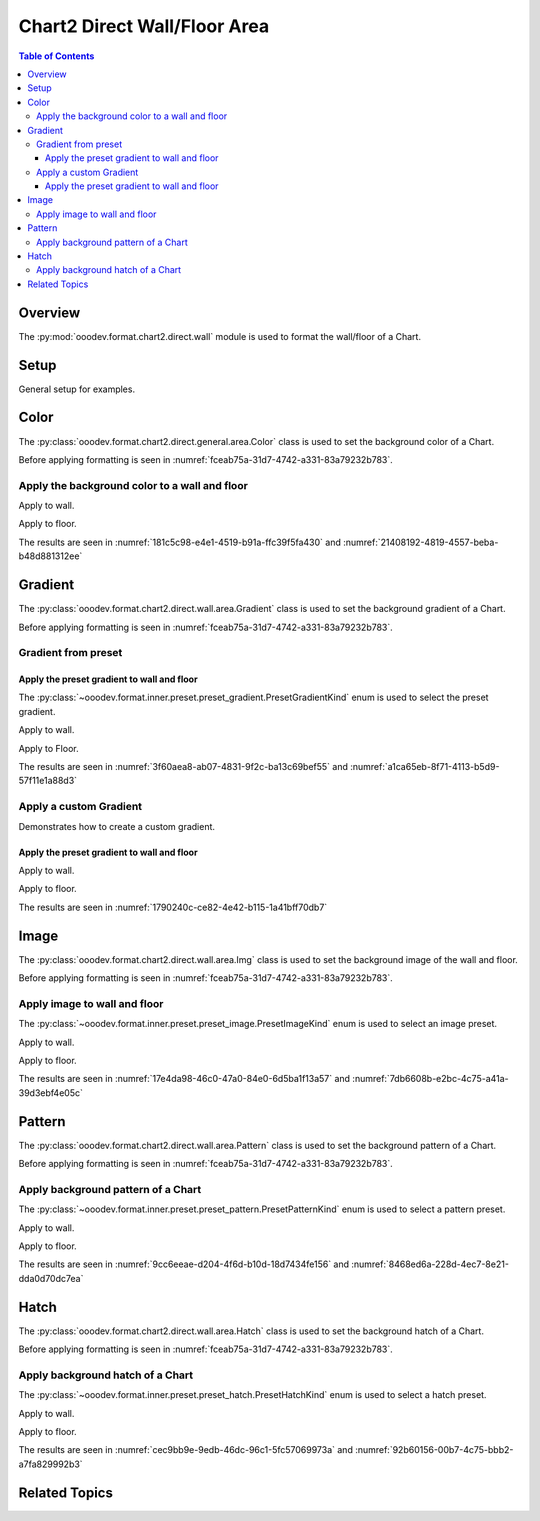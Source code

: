 .. _help_chart2_format_direct_static_wall_floor_area:

Chart2 Direct Wall/Floor Area
=============================

.. contents:: Table of Contents
    :local:
    :backlinks: top
    :depth: 3

Overview
--------

The :py:mod:`ooodev.format.chart2.direct.wall` module is used to format the wall/floor of a Chart.


Setup
-----

General setup for examples.

.. tabs::

    .. code-tab:: python

        import uno
        from ooodev.format.chart2.direct.wall.area import Color as WallColor
        from ooodev.format.chart2.direct.general.borders import LineProperties as ChartLineProperties
        from ooodev.office.calc import Calc
        from ooodev.office.chart2 import Chart2
        from ooodev.utils.color import StandardColor
        from ooodev.utils.gui import GUI
        from ooodev.loader.lo import Lo

        def main() -> int:
            with Lo.Loader(connector=Lo.ConnectPipe()):
                doc = Calc.open_doc("col_chart3d.ods")
                GUI.set_visible(True, doc)
                Lo.delay(500)
                Calc.zoom(doc, GUI.ZoomEnum.ZOOM_100_PERCENT)

                sheet = Calc.get_active_sheet()

                Calc.goto_cell(cell_name="A1", doc=doc)
                chart_doc = Chart2.get_chart_doc(sheet=sheet, chart_name="col_chart")

                chart_bdr_line = ChartLineProperties(color=StandardColor.BLUE_DARK1, width=1.0)
                Chart2.style_background(chart_doc=chart_doc, styles=[chart_bdr_line])

                wall_color = WallColor(color=StandardColor.DEFAULT_BLUE)
                Chart2.style_wall(chart_doc=chart_doc, styles=[wall_color])

                Lo.delay(1_000)
                Lo.close_doc(doc)
            return 0

        if __name__ == "__main__":
            SystemExit(main())

    .. only:: html

        .. cssclass:: tab-none

            .. group-tab:: None

Color
-----

The :py:class:`ooodev.format.chart2.direct.general.area.Color` class is used to set the background color of a Chart.

Before applying formatting is seen in :numref:`fceab75a-31d7-4742-a331-83a79232b783`.

Apply the background color to a wall and floor
^^^^^^^^^^^^^^^^^^^^^^^^^^^^^^^^^^^^^^^^^^^^^^

Apply to wall.

.. tabs::

    .. code-tab:: python

        from ooodev.format.chart2.direct.wall.area import Color as WallColor
        # ... other code

        # wall color
        wall_color = WallColor(color=StandardColor.DEFAULT_BLUE)
        Chart2.style_wall(chart_doc=chart_doc, styles=[wall_color])

    .. only:: html

        .. cssclass:: tab-none

            .. group-tab:: None

Apply to floor.

.. tabs::

    .. code-tab:: python

        # floor color
        floor_color = WallColor(color=StandardColor.BLUE_DARK1)
        Chart2.style_floor(chart_doc=chart_doc, styles=[floor_color])

    .. only:: html

        .. cssclass:: tab-none

            .. group-tab:: None

The results are seen in :numref:`181c5c98-e4e1-4519-b91a-ffc39f5fa430` and :numref:`21408192-4819-4557-beba-b48d881312ee`


.. cssclass:: screen_shot

    .. _181c5c98-e4e1-4519-b91a-ffc39f5fa430:

    .. figure:: https://github.com/Amourspirit/python_ooo_dev_tools/assets/4193389/181c5c98-e4e1-4519-b91a-ffc39f5fa430
        :alt: Chart with Wall and Floor color set
        :figclass: align-center
        :width: 450px

        Chart with Wall and Floor color set

.. cssclass:: screen_shot

    .. _21408192-4819-4557-beba-b48d881312ee:

    .. figure:: https://github.com/Amourspirit/python_ooo_dev_tools/assets/4193389/21408192-4819-4557-beba-b48d881312ee
        :alt: Chart Wall Color Dialog
        :figclass: align-center
        :width: 450px

        Chart Wall Color Dialog

Gradient
--------

The :py:class:`ooodev.format.chart2.direct.wall.area.Gradient` class is used to set the background gradient of a Chart.

Before applying formatting is seen in :numref:`fceab75a-31d7-4742-a331-83a79232b783`.

Gradient from preset
^^^^^^^^^^^^^^^^^^^^

Apply the preset gradient to wall and floor
"""""""""""""""""""""""""""""""""""""""""""

The :py:class:`~ooodev.format.inner.preset.preset_gradient.PresetGradientKind` enum is used to select the preset gradient.

Apply to wall.

.. tabs::

    .. code-tab:: python

        from ooodev.format.chart2.direct.wall.area import Gradient as WallGradient, PresetGradientKind

        # ... other code
        wall_grad = WallGradient.from_preset(chart_doc, PresetGradientKind.DEEP_OCEAN)
        Chart2.style_wall(chart_doc=chart_doc, styles=[wall_grad])

    .. only:: html

        .. cssclass:: tab-none

            .. group-tab:: None

Apply to Floor.

.. tabs::

    .. code-tab:: python

        floor_grad = WallGradient.from_preset(chart_doc, PresetGradientKind.MIDNIGHT)
        Chart2.style_floor(chart_doc=chart_doc, styles=[floor_grad])

    .. only:: html

        .. cssclass:: tab-none

            .. group-tab:: None

The results are seen in :numref:`3f60aea8-ab07-4831-9f2c-ba13c69bef55` and :numref:`a1ca65eb-8f71-4113-b5d9-57f11e1a88d3`


.. cssclass:: screen_shot

    .. _3f60aea8-ab07-4831-9f2c-ba13c69bef55:

    .. figure:: https://github.com/Amourspirit/python_ooo_dev_tools/assets/4193389/3f60aea8-ab07-4831-9f2c-ba13c69bef55
        :alt: Chart with gradient wall and floor
        :figclass: align-center
        :width: 450px

        Chart with gradient wall and floor

.. cssclass:: screen_shot

    .. _a1ca65eb-8f71-4113-b5d9-57f11e1a88d3:

    .. figure:: https://github.com/Amourspirit/python_ooo_dev_tools/assets/4193389/a1ca65eb-8f71-4113-b5d9-57f11e1a88d3
        :alt: Chart Wall Gradient Dialog
        :figclass: align-center
        :width: 450px

        Chart Wall Gradient Dialog


Apply a custom Gradient
^^^^^^^^^^^^^^^^^^^^^^^

Demonstrates how to create a custom gradient.

Apply the preset gradient to wall and floor
"""""""""""""""""""""""""""""""""""""""""""

Apply to wall.

.. tabs::

    .. code-tab:: python

        from ooodev.format.chart2.direct.wall.area import Gradient as WallGradient, GradientStyle
        from ooodev.format.chart2.direct.wall.area import ColorRange

        # ... other code
        wall_grad = WallGradient(
            chart_doc=chart_doc,
            style=GradientStyle.LINEAR,
            angle=45,
            grad_color=ColorRange(StandardColor.BLUE_DARK3, StandardColor.BLUE_LIGHT2),
        )
        Chart2.style_wall(chart_doc=chart_doc, styles=[wall_grad])

    .. only:: html

        .. cssclass:: tab-none

            .. group-tab:: None

Apply to floor.

.. tabs::

    .. code-tab:: python

        floor_grad = WallGradient(
            chart_doc=chart_doc,
            style=GradientStyle.LINEAR,
            angle=-10,
            grad_color=ColorRange(StandardColor.BLUE_DARK4, StandardColor.BLUE),
        )
        Chart2.style_floor(chart_doc=chart_doc, styles=[floor_grad])

    .. only:: html

        .. cssclass:: tab-none

            .. group-tab:: None

The results are seen in :numref:`1790240c-ce82-4e42-b115-1a41bff70db7`


.. cssclass:: screen_shot

    .. _1790240c-ce82-4e42-b115-1a41bff70db7:

    .. figure:: https://github.com/Amourspirit/python_ooo_dev_tools/assets/4193389/1790240c-ce82-4e42-b115-1a41bff70db7
        :alt: Chart with custom gradient background
        :figclass: align-center
        :width: 450px

        Chart with custom gradient background


Image
-----

The :py:class:`ooodev.format.chart2.direct.wall.area.Img` class is used to set the background image of the wall and floor.

Before applying formatting is seen in :numref:`fceab75a-31d7-4742-a331-83a79232b783`.


Apply image to wall and floor
^^^^^^^^^^^^^^^^^^^^^^^^^^^^^

The :py:class:`~ooodev.format.inner.preset.preset_image.PresetImageKind` enum is used to select an image preset.

Apply to wall.

.. tabs::

    .. code-tab:: python

        from ooodev.format.chart2.direct.wall.area import Img as WallImg, PresetImageKind
        # ... other code

        wall_img = WallImg.from_preset(chart_doc, PresetImageKind.ICE_LIGHT)
        Chart2.style_wall(chart_doc=chart_doc, styles=[wall_img])

    .. only:: html

        .. cssclass:: tab-none

            .. group-tab:: None

Apply to floor.

.. tabs::

    .. code-tab:: python

        floor_img = WallImg.from_preset(chart_doc, PresetImageKind.MARBLE)
        Chart2.style_floor(chart_doc=chart_doc, styles=[floor_img])

    .. only:: html

        .. cssclass:: tab-none

            .. group-tab:: None

The results are seen in :numref:`17e4da98-46c0-47a0-84e0-6d5ba1f13a57` and :numref:`7db6608b-e2bc-4c75-a41a-39d3ebf4e05c`


.. cssclass:: screen_shot

    .. _17e4da98-46c0-47a0-84e0-6d5ba1f13a57:

    .. figure:: https://github.com/Amourspirit/python_ooo_dev_tools/assets/4193389/17e4da98-46c0-47a0-84e0-6d5ba1f13a57
        :alt: Chart with wall and floor image
        :figclass: align-center
        :width: 450px

        Chart with wall and floor image

.. cssclass:: screen_shot

    .. _7db6608b-e2bc-4c75-a41a-39d3ebf4e05c:

    .. figure:: https://github.com/Amourspirit/python_ooo_dev_tools/assets/4193389/7db6608b-e2bc-4c75-a41a-39d3ebf4e05c
        :alt: Chart Area Image Dialog
        :figclass: align-center
        :width: 450px

        Chart Area Image Dialog

Pattern
-------

The :py:class:`ooodev.format.chart2.direct.wall.area.Pattern` class is used to set the background pattern of a Chart.

Before applying formatting is seen in :numref:`fceab75a-31d7-4742-a331-83a79232b783`.


Apply background pattern of a Chart
^^^^^^^^^^^^^^^^^^^^^^^^^^^^^^^^^^^

The :py:class:`~ooodev.format.inner.preset.preset_pattern.PresetPatternKind` enum is used to select a pattern preset.

Apply to wall.

.. tabs::

    .. code-tab:: python

        from ooodev.format.chart2.direct.wall.area import Pattern as WallPattern, PresetPatternKind
        # ... other code

        wall_pattern = WallPattern.from_preset(chart_doc, PresetPatternKind.ZIG_ZAG)
        Chart2.style_wall(chart_doc=chart_doc, styles=[wall_pattern])


    .. only:: html

        .. cssclass:: tab-none

            .. group-tab:: None

Apply to floor.

.. tabs::

    .. code-tab:: python

        floor_pattern = WallPattern.from_preset(chart_doc, PresetPatternKind.PERCENT_20)
        Chart2.style_floor(chart_doc=chart_doc, styles=[floor_pattern])


    .. only:: html

        .. cssclass:: tab-none

            .. group-tab:: None

The results are seen in :numref:`9cc6eeae-d204-4f6d-b10d-18d7434fe156` and :numref:`8468ed6a-228d-4ec7-8e21-dda0d70dc7ea`


.. cssclass:: screen_shot

    .. _9cc6eeae-d204-4f6d-b10d-18d7434fe156:

    .. figure:: https://github.com/Amourspirit/python_ooo_dev_tools/assets/4193389/9cc6eeae-d204-4f6d-b10d-18d7434fe156
        :alt: Chart with wall and floor pattern
        :figclass: align-center
        :width: 450px

        Chart with wall and floor pattern

.. cssclass:: screen_shot

    .. _8468ed6a-228d-4ec7-8e21-dda0d70dc7ea:

    .. figure:: https://github.com/Amourspirit/python_ooo_dev_tools/assets/4193389/8468ed6a-228d-4ec7-8e21-dda0d70dc7ea
        :alt: Chart Wall Pattern Dialog
        :figclass: align-center
        :width: 450px

        Chart Wall Pattern Dialog


Hatch
-----

The :py:class:`ooodev.format.chart2.direct.wall.area.Hatch` class is used to set the background hatch of a Chart.

Before applying formatting is seen in :numref:`fceab75a-31d7-4742-a331-83a79232b783`.


Apply background hatch of a Chart
^^^^^^^^^^^^^^^^^^^^^^^^^^^^^^^^^

The :py:class:`~ooodev.format.inner.preset.preset_hatch.PresetHatchKind` enum is used to select a hatch preset.

Apply to wall.

.. tabs::

    .. code-tab:: python

        from ooodev.format.chart2.direct.wall.area import Hatch as WallHatch, PresetHatchKind
        # ... other code

        wall_hatch = WallHatch.from_preset(chart_doc, PresetHatchKind.BLUE_45_DEGREES_CROSSED)
        Chart2.style_wall(chart_doc=chart_doc, styles=[wall_hatch])

    .. only:: html

        .. cssclass:: tab-none

            .. group-tab:: None

Apply to floor.

.. tabs::

    .. code-tab:: python

        floor_hatch = WallHatch.from_preset(chart_doc, PresetHatchKind.BLUE_45_DEGREES)
        Chart2.style_floor(chart_doc=chart_doc, styles=[floor_hatch])

    .. only:: html

        .. cssclass:: tab-none

            .. group-tab:: None

The results are seen in :numref:`cec9bb9e-9edb-46dc-96c1-5fc57069973a` and :numref:`92b60156-00b7-4c75-bbb2-a7fa829992b3`


.. cssclass:: screen_shot

    .. _cec9bb9e-9edb-46dc-96c1-5fc57069973a:

    .. figure:: https://github.com/Amourspirit/python_ooo_dev_tools/assets/4193389/cec9bb9e-9edb-46dc-96c1-5fc57069973a
        :alt: Chart with wall and floor hatch
        :figclass: align-center
        :width: 450px

        Chart with wall and floor hatch

.. cssclass:: screen_shot

    .. _92b60156-00b7-4c75-bbb2-a7fa829992b3:

    .. figure:: https://github.com/Amourspirit/python_ooo_dev_tools/assets/4193389/92b60156-00b7-4c75-bbb2-a7fa829992b3
        :alt: Chart Area Hatch Dialog
        :figclass: align-center
        :width: 450px

        Chart Area Hatch Dialog


Related Topics
--------------

.. seealso::

    .. cssclass:: ul-list


        - :ref:`part05`
        - :ref:`help_format_format_kinds`
        - :ref:`help_format_coding_style`
        - :ref:`help_chart2_format_direct_general`
        - :ref:`help_chart2_format_direct_general_area`
        - :py:class:`~ooodev.utils.gui.GUI`
        - :py:class:`~ooodev.loader.Lo`
        - :py:class:`~ooodev.office.chart2.Chart2`
        - :py:meth:`Chart2.style_background() <ooodev.office.chart2.Chart2.style_background>`
        - :py:meth:`Chart2.style_wall() <ooodev.office.chart2.Chart2.style_wall>`
        - :py:meth:`Chart2.style_floor() <ooodev.office.chart2.Chart2.style_floor>`
        - :py:meth:`Calc.dispatch_recalculate() <ooodev.office.calc.Calc.dispatch_recalculate>`
        - :py:mod:`ooodev.format.chart2.direct.wall`
        - :py:class:`ooodev.format.chart2.direct.wall.area.Color`
        - :py:class:`ooodev.format.chart2.direct.wall.area.Gradient`
        - :py:class:`ooodev.format.chart2.direct.wall.area.Img`
        - :py:class:`ooodev.format.chart2.direct.wall.area.Pattern`
        - :py:class:`ooodev.format.chart2.direct.wall.area.Hatch`